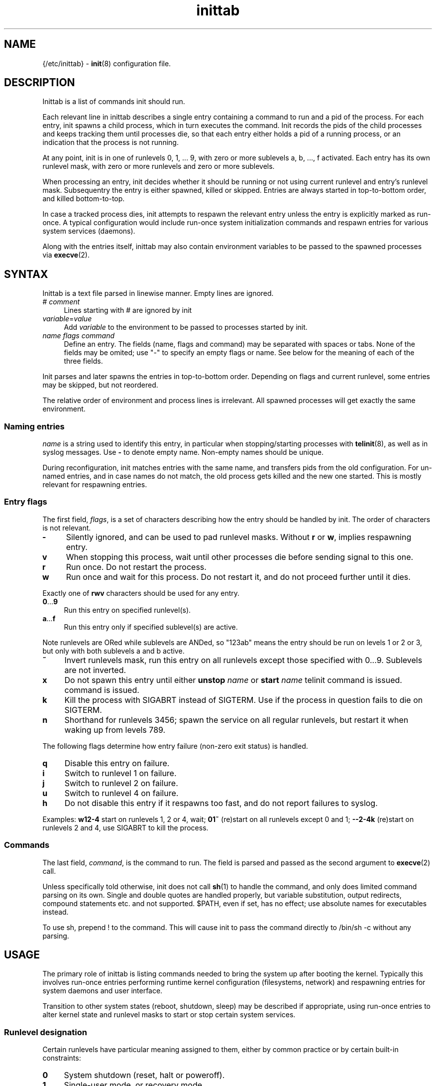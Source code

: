 .TH inittab 5
'''
.SH NAME
{/etc/inittab} - \fBinit\fR(8) configuration file.
'''
.SH DESCRIPTION
Inittab is a list of commands init should run.
.P
Each relevant line in inittab describes a single entry
containing a command to run and a pid of the process. For each entry,
init spawns a child process, which in turn executes the command.
Init records the pids of the child processes and keeps tracking them
until processes die, so that each entry either holds a pid of a running
process, or an indication that the process is not running.
.P
At any point, init is in one of runlevels 0, 1, ... 9, with zero or more
sublevels a, b, ..., f activated. Each entry has its own runlevel mask,
with zero or more runlevels and zero or more sublevels.
.P
When processing an entry, init decides whether it should be running
or not using current runlevel and entry's runlevel mask.
Subsequentry the entry is either spawned, killed or skipped.
Entries are always started in top-to-bottom order, and killed
bottom-to-top.
.P
In case a tracked process dies, init attempts to respawn the relevant entry
unless the entry is explicitly marked as run-once. A typical configuration
would include run-once system initialization commands and respawn entries
for various system services (daemons).
.P
Along with the entries itself, inittab may also contain environment
variables to be passed to the spawned processes via \fBexecve\fR(2).
'''
.SH SYNTAX
Inittab is a text file parsed in linewise manner. Empty lines are ignored.
.IP "# \fIcomment\fR" 4
Lines starting with # are ignored by init
.IP "\fIvariable\fR=\fIvalue\fR" 4
Add \fIvariable\fR to the environment to be passed to processes started
by init.
.IP "\fIname\fR  \fIflags\fR  \fIcommand\fR" 4
Define an entry. The fields (name, flags and command) may be separated
with spaces or tabs. None of the fields may be omited; use "-" to specify
an empty flags or name. See below for the meaning of each of the three fields.
.P
Init parses and later spawns the entries in top-to-bottom order.
Depending on flags and current runlevel, some entries may be skipped,
but not reordered.
.P
The relative order of environment and process lines is irrelevant.
All spawned processes will get exactly the same environment.
'''
.SS Naming entries
\fIname\fR is a string used to identify this entry, in particular when
stopping/starting processes with \fBtelinit\fR(8), as well as in syslog
messages. Use \fB-\fR to denote empty name. Non-empty names should be unique.
.P
During reconfiguration, init matches entries with the same name, and transfers
pids from the old configuration. For un-named entries, and in case names do not
match, the old process gets killed and the new one started. This is mostly
relevant for respawning entries.
'''
.SS Entry flags
The first field, \fIflags\fR, is a set of characters describing how the entry
should be handled by init. The order of characters is not relevant.
.IP "\fB-\fR" 4
Silently ignored, and can be used to pad runlevel masks.
Without \fBr\fR or \fBw\fR, implies respawning entry.
.IP "\fBv\fR" 4
When stopping this process, wait until other processes die before
sending signal to this one.
.IP "\fBr\fR" 4
Run once. Do not restart the process.
.IP "\fBw\fR" 4
Run once and wait for this process.
Do not restart it, and do not proceed further until it dies.
.P
Exactly one of \fBrwv\fR characters should be used for any entry.
.IP "\fB0\fR...\fB9\fR" 4
Run this entry on specified runlevel(s).
.IP "\fBa\fR...\fBf\fR" 4
Run this entry only if specified sublevel(s) are active.
.P
Note runlevels are ORed while sublevels are ANDed, so "123ab" means
the entry should be run on levels 1 or 2 or 3, but only with both
sublevels a and b active.
.IP "\fB~\fR" 4
Invert runlevels mask, run this entry on all runlevels except those
specified with 0...9. Sublevels are not inverted.
.IP "\fBx\fR" 4
Do not spawn this entry until either \fBunstop\fR \fIname\fR
or \fBstart\fR \fIname\fR telinit command is issued.
command is issued.
.IP "\fBk\fR" 4
Kill the process with SIGABRT instead of SIGTERM. Use if the process
in question fails to die on SIGTERM.
.IP "\fBn\fR" 4
Shorthand for runlevels 3456; spawn the service on all regular runlevels,
but restart it when waking up from levels 789.
.P
The following flags determine how entry failure (non-zero exit status)
is handled.
.IP "\fBq\fR" 4
Disable this entry on failure.
.IP "\fBi\fR" 4
Switch to runlevel 1 on failure.
.IP "\fBj\fR" 4
Switch to runlevel 2 on failure.
.IP "\fBu\fR" 4
Switch to runlevel 4 on failure.
.IP "\fBh\fR" 4
Do not disable this entry if it respawns too fast, and do not report
failures to syslog.
.P
Examples: \fBw12-4\fR start on runlevels 1, 2 or 4, wait;
\fB01~\fR (re)start on all runlevels except 0 and 1; \fB--2-4k\fR (re)start
on runlevels 2 and 4, use SIGABRT to kill the process.
'''
.SS Commands
The last field, \fIcommand\fR, is the command to run. The field is parsed and
passed as the second argument to \fBexecve\fR(2) call.

Unless specifically told otherwise, init does not call \fBsh\fR(1) to handle
the command, and only does limited command parsing on its own. Single and
double quotes are handled properly, but variable substitution, output
redirects, compound statements etc. and not supported. $PATH,
even if set, has no effect; use absolute names for executables instead.

To use sh, prepend ! to the command. This will cause init to pass the command
directly to /bin/sh -c without any parsing.
'''
.SH USAGE
The primary role of inittab is listing commands needed to bring the system up
after booting the kernel. Typically this involves run-once entries performing
runtime kernel configuration (filesystems, network) and respawning entries
for system daemons and user interface.
.P
Transition to other system states (reboot, shutdown, sleep) may be described
if appropriate, using run-once entries to alter kernel state and runlevel
masks to start or stop certain system services.
'''
.SS Runlevel designation
Certain runlevels have particular meaning assigned to them, either by common
practice or by certain built-in constraints:
.IP "\fB0\fR" 4
System shutdown (reset, halt or poweroff).
.IP "\fB1\fR" 4
Single-user mode, or recovery mode.
.IP "\fB2\fR" 4
Spare recovery runlevel.
.IP "\fB3\fR" 4
Default runlevel, common or multi-user mode
.IP "\fB4\fR-\fB6\fR" 4
Spare regular runlevels.
.IP "\fB7\fR" 4
Spare slippery runlevel.
.IP "\fB8\fR" 4
Sleep.
.IP "\fB9\fR" 4
Suspend.
.P
These designation are mostly guidelines, the user is free to decide how
to use particular runlevels. There are some limitations however.
.P
Runlevel 0 can only be used for system shutdown.
Upon reaching it, init calls \fBreboot\fR(2).
.P
Single-user runlevels 1 and 2 are not in the default entry runlevel mask,
while multi-user levels 3-6 and slippery levels 7-9 are. A respawning entry
without explicitly specified runlevel mask will be started on multi-user
levels only, and will not be restarted after sleep or suspend.
.P
Slippery status of runlevels 7, 8, 9 is hard-coded and can not be changed at runtime.
Also, \fBtelinit\fR(8) commands "sleep" and "suspend" are hard-coded to
invoke runlevels 8 and 9 respectively.
'''
.SS Entering and exiting runlevels
Run-once entries are only spawned during transition from runlevel A to
runlevel B if A is not in entry's runlevel mask and B is. Combined with
negation flag, this allows implementing "on entry" and "on exit" masks.
.P
An entry marked r3 will be run on entering runlevel 3, and entry marked
r3~ will be run upon exiting runlevel 3 to any other runlevel.
.P
The same applies to the default runlevel mask, which is 3-9. An entry
marked just "r" will be run when the system boots (in non-recovery mode),
while an entry marked "r~" will be run on system shutdown (from
a non-recovery mode). A typical application is to run mount -a as "r"
and umount -a as "r~".
.P
Due to special status of runlevel 0, entries marked r0 will be run
during shutdown and r0~ entries will be run during boot. This differs
from r~ and r respectively in case runlevels 1 and 2 are considered: r0~
entry will be started when entering runlevel 1, r entry will not.
'''
.SS Foreground daemons
Any process doing \fBdaemon\fR(3) style startup will confuse init if configured
as an s-type entry, since init has no way to track the daemonized child process
and will attemp to take action immediately after the parent exits.
.P
Whenever possible, processes must be intructed to run in foreground mode.
Most daemons allow this; check relevant man pages.
'''
.SS Slippery runlevels
When init reaches a regular, non-slippery runlevel, it stays there.
Upon reaching a slippery runlevel, init starts switching back to the original
runlevel immediately.
.P
Slippery runlevels are intended to be used for sleep-like states,
or generally for any system state that coincides with a process running.
In case of sleep, the command is "echo mem > /sys/power/state",
or possibly \fBpm-suspend\fR(8).
.P
Enter/exit rules apply to slippery runlevels as well. Pre-sleep run-once
commands should be marked r8 while wakeup commands should go with r8~.
.P
Some daemons may not be able to sleep, and must be stopped before entering
sleep mode and restarted after waking up. To implement this, remove relevant
slippery runlevel from daemon's mask; \fBm\fR and \fBz\fR flags may come
handy here.
'''
.SH COMPATIBILITY
This page describes inittab format for \fB{INIT}\fR package.
It is not compatible with the traditional SysVinit format.
.P
SysVinit format uses four-field colon-separated entry description:
.IP "\fIname\fB:\fIrunlevels\fB:\fIaction\fB:\fIcommand\fR" 8
.P
The meaning of \fIname\fR and \fIcommand\fR is the same;
\fIrunlevels\fR field, when non-empty, closely matches \fB[0-9a-c]\fR in \fIflags\fR.
.P
Common values for the 3rd field, \fIaction\fR, and their equivalents for {INIT}:
.IP "\fBrespawn\fR" 4
Respawning entry, \fB-\fR in \fIflags\fR.
.IP "\fBonce\fR" 4
Run-once entry, \fBr\fR in \fIflags\fR.
.IP "\fBwait\fR" 4
Same as \fBw\fR in \fIflags\fR.
.IP "\fBboot\fR, \fBbootwait\fR, \fBsysinit\fB" 4
Same as \fBr0~\fR, \fBw0~\fR, \fBw0~\fR respectively, placed close to the top of inittab.
.IP "\fBondemand\fR" 4
Respawning entry for sublevels a-c.
.IP "\fBpowerwait\fR, \fBpowerfail\fR, \fBpowerokwait\fR" 4
Entries to run on certain UPS signals; not supported by {INIT}.
.IP "\fBctrlaltdel\fR, \fBkbrequest\fR" 4
Entries to run on SIGTERM and SIGWINCH respectively; not supported by {INIT}.
.P
SysVinit-compatible implementations tend to use initscripts system instead of
\fBinitdir\fR(5), making automated translation between two formats pointless.
Shutdown/reboot handling differs as well, and sleep modes are not typically
supported.
.P
Because of incompatibilities, translating SysV-style inittab for use with {INIT}
rarely makes sense. Instead, these section should be used to understand the meaning
of a particular SysV-style configuration, allowing later re-implementation using
{INIT} approaches.
'''
.SH SEE ALSO
\fBinit\fR(8), \fBtelinit\fR(8)
